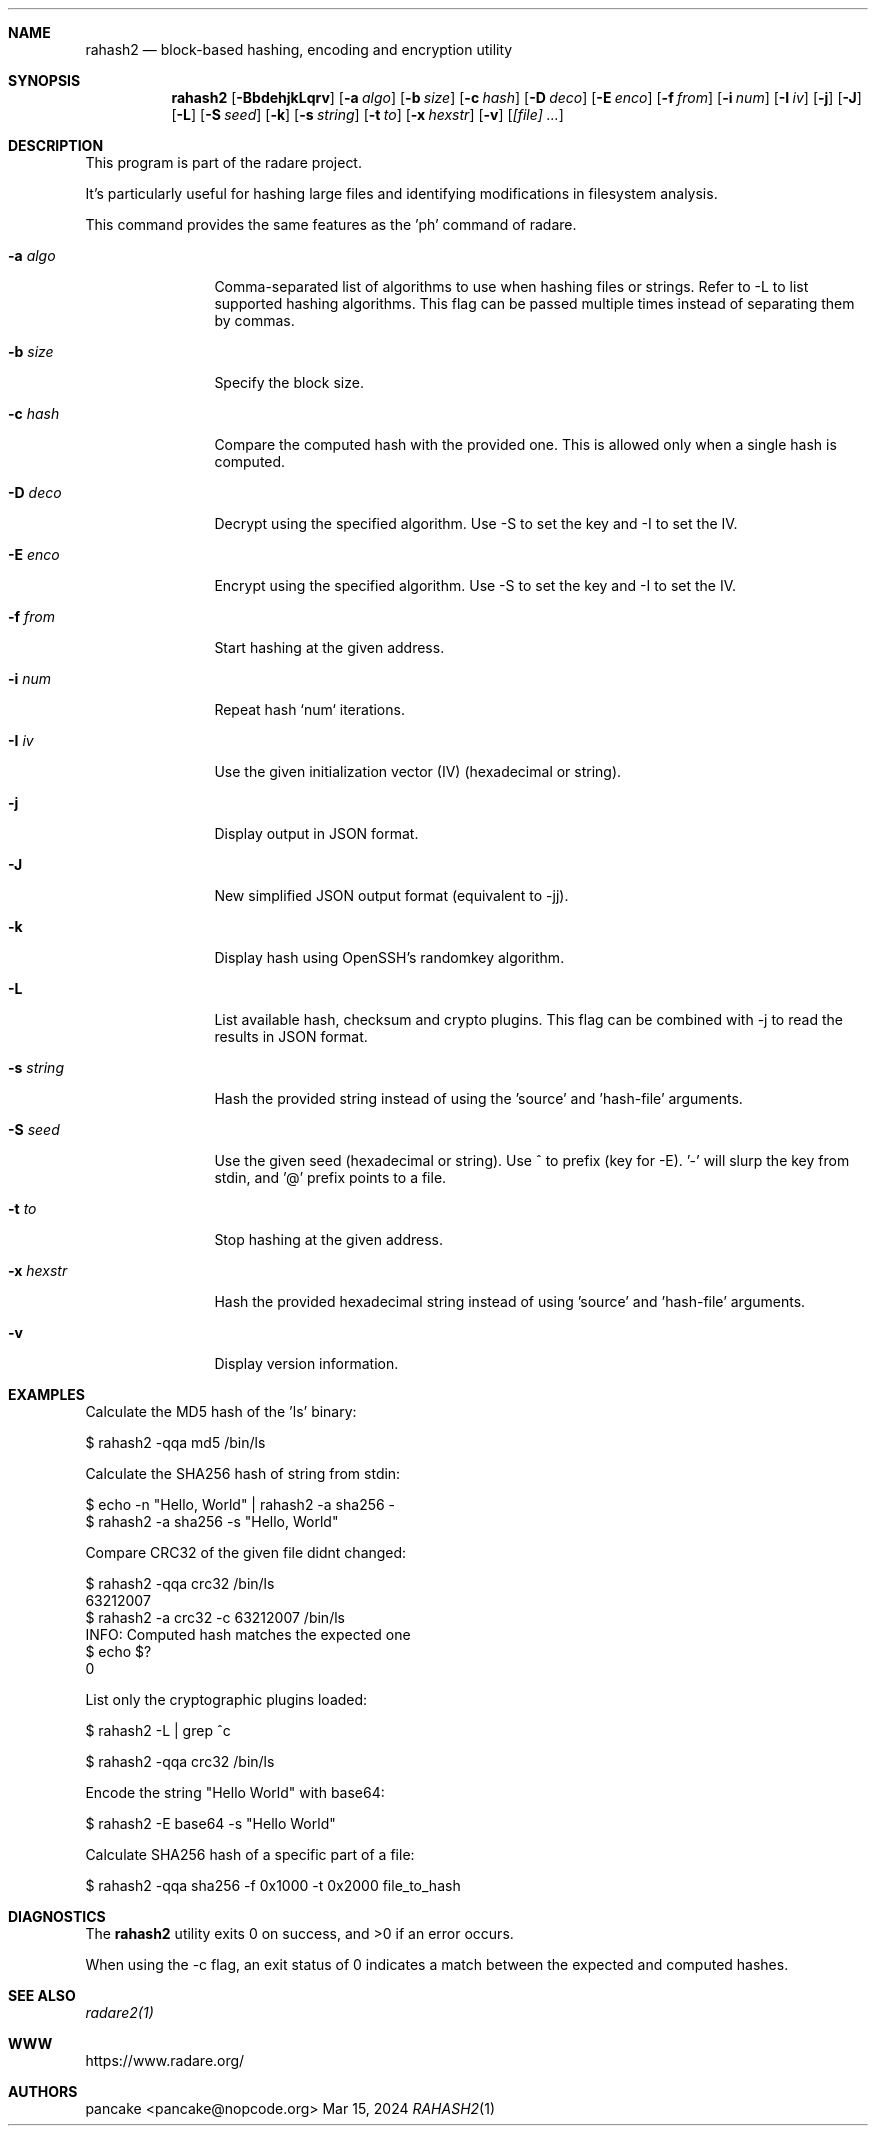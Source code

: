 .Dd Mar 15, 2024
.Dt RAHASH2 1
.Sh NAME
.Nm rahash2
.Nd block-based hashing, encoding and encryption utility
.Sh SYNOPSIS
.Nm rahash2
.Op Fl BbdehjkLqrv
.Op Fl a Ar algo
.Op Fl b Ar size
.Op Fl c Ar hash
.Op Fl D Ar deco
.Op Fl E Ar enco
.Op Fl f Ar from
.Op Fl i Ar num
.Op Fl I Ar iv
.Op Fl j
.Op Fl J
.Op Fl L
.Op Fl S Ar seed
.Op Fl k
.Op Fl s Ar string
.Op Fl t Ar to
.Op Fl x Ar hexstr
.Op Fl v
.Op Ar [file] ...
.Sh DESCRIPTION
This program is part of the radare project.
.Pp
.Rahash2 allows you to calculate, check, and display hash values of each block of a target file. By default, the block size is set to 32768 bytes. It supports reading from stdin using '-' as a target file. You can compare against a known hash and get the result in the exit status.
.Pp
It's particularly useful for hashing large files and identifying modifications in filesystem analysis.
.Pp
.Rahash2 can be used to calculate the entropy or hashes of specific parts of a file or command-line passed strings. But it is also able to encode, decode, encrypt and decrypt files using a variety of cryptographic algorithms and methods.
.Pp
This command provides the same features as the 'ph' command of radare.
.Bl -tag -width Fl
.It Fl a Ar algo
Comma-separated list of algorithms to use when hashing files or strings. Refer to -L to list supported hashing algorithms. This flag can be passed multiple times instead of separating them by commas.
.It Fl b Ar size
Specify the block size.
.It Fl c Ar hash
Compare the computed hash with the provided one. This is allowed only when a single hash is computed.
.It Fl D Ar deco
Decrypt using the specified algorithm. Use -S to set the key and -I to set the IV.
.It Fl E Ar enco
Encrypt using the specified algorithm. Use -S to set the key and -I to set the IV.
.It Fl f Ar from
Start hashing at the given address.
.It Fl i Ar num
Repeat hash `num` iterations.
.It Fl I Ar iv
Use the given initialization vector (IV) (hexadecimal or string).
.It Fl j
Display output in JSON format.
.It Fl J
New simplified JSON output format (equivalent to -jj).
.It Fl k
Display hash using OpenSSH's randomkey algorithm.
.It Fl L
List available hash, checksum and crypto plugins. This flag can be combined with -j to read the results in JSON format.
.It Fl s Ar string
Hash the provided string instead of using the 'source' and 'hash-file' arguments.
.It Fl S Ar seed
Use the given seed (hexadecimal or string). Use ^ to prefix (key for -E). '-' will slurp the key from stdin, and '@' prefix points to a file.
.It Fl t Ar to
Stop hashing at the given address.
.It Fl x Ar hexstr
Hash the provided hexadecimal string instead of using 'source' and 'hash-file' arguments.
.It Fl v
Display version information.
.El
.Sh EXAMPLES
.Pp
Calculate the MD5 hash of the 'ls' binary:
.Pp
  $ rahash2 -qqa md5 /bin/ls
.Pp
Calculate the SHA256 hash of string from stdin:
.Pp
  $ echo -n "Hello, World" | rahash2 -a sha256 -
  $ rahash2 -a sha256 -s "Hello, World"
.Pp
Compare CRC32 of the given file didnt changed:
.Pp
  $ rahash2 -qqa crc32 /bin/ls
  63212007
  $ rahash2 -a crc32 -c 63212007 /bin/ls
  INFO: Computed hash matches the expected one
  $ echo $?
  0
.Pp
List only the cryptographic plugins loaded:
.Pp
  $ rahash2 -L | grep ^c
.Pp
  $ rahash2 -qqa crc32 /bin/ls
.Pp
Encode the string "Hello World" with base64:
.Pp
  $ rahash2 -E base64 -s "Hello World"
.Pp
Calculate SHA256 hash of a specific part of a file:
.Pp
  $ rahash2 -qqa sha256 -f 0x1000 -t 0x2000 file_to_hash
.Sh DIAGNOSTICS
.Ex -std
.Pp
When using the -c flag, an exit status of 0 indicates a match between the expected and computed hashes.
.Sh SEE ALSO
.Pp
.Xr radare2(1)
.Sh WWW
.Pp
https://www.radare.org/
.Sh AUTHORS
.Pp
pancake <pancake@nopcode.org>
